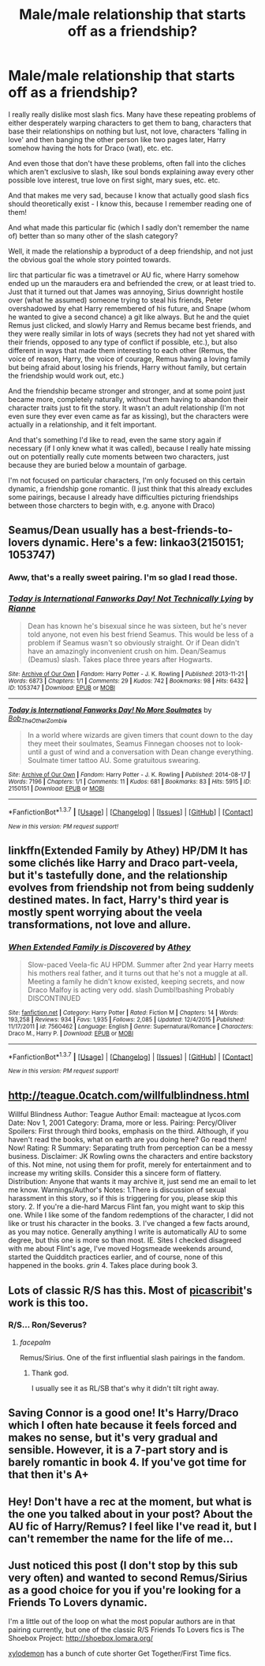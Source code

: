 #+TITLE: Male/male relationship that starts off as a friendship?

* Male/male relationship that starts off as a friendship?
:PROPERTIES:
:Author: fan-f-fan
:Score: 13
:DateUnix: 1455575907.0
:DateShort: 2016-Feb-16
:FlairText: Request
:END:
I really really dislike most slash fics. Many have these repeating problems of either desperately warping characters to get them to bang, characters that base their relationships on nothing but lust, not love, characters 'falling in love' and then banging the other person like two pages later, Harry somehow having the hots for Draco (wat), etc. etc.

And even those that don't have these problems, often fall into the cliches which aren't exclusive to slash, like soul bonds explaining away every other possible love interest, true love on first sight, mary sues, etc. etc.

And that makes me very sad, because I know that actually good slash fics should theoretically exist - I know this, because I remember reading one of them!

And what made this particular fic (which I sadly don't remember the name of) better than so many other of the slash category?

Well, it made the relationship a byproduct of a deep friendship, and not just the obvious goal the whole story pointed towards.

Iirc that particular fic was a timetravel or AU fic, where Harry somehow ended up un the marauders era and befriended the crew, or at least tried to. Just that it turned out that James was annoying, Sirius downright hostile over (what he assumed) someone trying to steal his friends, Peter overshadowed by ehat Harry remembered of his future, and Snape (whom he wanted to give a second chance) a git like always. But he and the quiet Remus just clicked, and slowly Harry and Remus became best friends, and they were really similar in lots of ways (secrets they had not yet shared with their friends, opposed to any type of conflict if possible, etc.), but also different in ways that made them interesting to each other (Remus, the voice of reason, Harry, the voice of courage, Remus having a loving family but being afraid about losing his friends, Harry without family, but certain the friendship would work out, etc.)

And the friendship became stronger and stronger, and at some point just became more, completely naturally, without them having to abandon their character traits just to fit the story. It wasn't an adult relationship (I'm not even sure they ever even came as far as kissing), but the characters were actually in a relationship, and it felt important.

And that's something I'd like to read, even the same story again if necessary (if I only knew what it was called), because I really hate missing out on potentially really cute moments between two characters, just because they are buried below a mountain of garbage.

I'm not focused on particular characters, I'm only focused on this certain dynamic, a friendship gone romantic. (I just think that this already excludes some pairings, because I already have difficulties picturing friendships between those charcters to begin with, e.g. anyone with Draco)


** Seamus/Dean usually has a best-friends-to-lovers dynamic. Here's a few: linkao3(2150151; 1053747)
:PROPERTIES:
:Score: 4
:DateUnix: 1455576921.0
:DateShort: 2016-Feb-16
:END:

*** Aww, that's a really sweet pairing. I'm so glad I read those.
:PROPERTIES:
:Author: blueocean43
:Score: 1
:DateUnix: 1455625224.0
:DateShort: 2016-Feb-16
:END:


*** [[http://archiveofourown.org/works/1053747][*/Today is International Fanworks Day! Not Technically Lying/*]] by [[http://archiveofourown.org/users/Rianne/pseuds/Rianne][/Rianne/]]

#+begin_quote
  Dean has known he's bisexual since he was sixteen, but he's never told anyone, not even his best friend Seamus. This would be less of a problem if Seamus wasn't so obviously straight. Or if Dean didn't have an amazingly inconvenient crush on him. Dean/Seamus (Deamus) slash. Takes place three years after Hogwarts.
#+end_quote

^{/Site/: [[http://www.archiveofourown.org/][Archive of Our Own]] *|* /Fandom/: Harry Potter - J. K. Rowling *|* /Published/: 2013-11-21 *|* /Words/: 6873 *|* /Chapters/: 1/1 *|* /Comments/: 29 *|* /Kudos/: 742 *|* /Bookmarks/: 98 *|* /Hits/: 6432 *|* /ID/: 1053747 *|* /Download/: [[http://archiveofourown.org/downloads/Ri/Rianne/1053747/Not%20Technically%20Lying.epub?updated_at=1387601735][EPUB]] or [[http://archiveofourown.org/downloads/Ri/Rianne/1053747/Not%20Technically%20Lying.mobi?updated_at=1387601735][MOBI]]}

--------------

[[http://archiveofourown.org/works/2150151][*/Today is International Fanworks Day! No More Soulmates/*]] by [[http://archiveofourown.org/users/Bob_The_Other_Zombie/pseuds/Bob_The_Other_Zombie][/Bob_The_Other_Zombie/]]

#+begin_quote
  In a world where wizards are given timers that count down to the day they meet their soulmates, Seamus Finnegan chooses not to look- until a gust of wind and a conversation with Dean change everything. Soulmate timer tattoo AU. Some gratuitous swearing.
#+end_quote

^{/Site/: [[http://www.archiveofourown.org/][Archive of Our Own]] *|* /Fandom/: Harry Potter - J. K. Rowling *|* /Published/: 2014-08-17 *|* /Words/: 7196 *|* /Chapters/: 1/1 *|* /Comments/: 11 *|* /Kudos/: 681 *|* /Bookmarks/: 83 *|* /Hits/: 5915 *|* /ID/: 2150151 *|* /Download/: [[http://archiveofourown.org/downloads/Bo/Bob_The_Other_Zombie/2150151/No%20More%20Soulmates.epub?updated_at=1445718217][EPUB]] or [[http://archiveofourown.org/downloads/Bo/Bob_The_Other_Zombie/2150151/No%20More%20Soulmates.mobi?updated_at=1445718217][MOBI]]}

--------------

*FanfictionBot*^{1.3.7} *|* [[[https://github.com/tusing/reddit-ffn-bot/wiki/Usage][Usage]]] | [[[https://github.com/tusing/reddit-ffn-bot/wiki/Changelog][Changelog]]] | [[[https://github.com/tusing/reddit-ffn-bot/issues/][Issues]]] | [[[https://github.com/tusing/reddit-ffn-bot/][GitHub]]] | [[[https://www.reddit.com/message/compose?to=%2Fu%2Ftusing][Contact]]]

^{/New in this version: PM request support!/}
:PROPERTIES:
:Author: FanfictionBot
:Score: 1
:DateUnix: 1455576973.0
:DateShort: 2016-Feb-16
:END:


** linkffn(Extended Family by Athey) HP/DM It has some clichés like Harry and Draco part-veela, but it's tastefully done, and the relationship evolves from friendship not from being suddenly destined mates. In fact, Harry's third year is mostly spent worrying about the veela transformations, not love and allure.
:PROPERTIES:
:Author: dreikorg
:Score: 2
:DateUnix: 1455614527.0
:DateShort: 2016-Feb-16
:END:

*** [[http://www.fanfiction.net/s/7560462/1/][*/When Extended Family is Discovered/*]] by [[https://www.fanfiction.net/u/2328854/Athey][/Athey/]]

#+begin_quote
  Slow-paced Veela-fic AU HPDM. Summer after 2nd year Harry meets his mothers real father, and it turns out that he's not a muggle at all. Meeting a family he didn't know existed, keeping secrets, and now Draco Malfoy is acting very odd. slash Dumbl!bashing Probably DISCONTINUED
#+end_quote

^{/Site/: [[http://www.fanfiction.net/][fanfiction.net]] *|* /Category/: Harry Potter *|* /Rated/: Fiction M *|* /Chapters/: 14 *|* /Words/: 193,258 *|* /Reviews/: 934 *|* /Favs/: 1,935 *|* /Follows/: 2,085 *|* /Updated/: 12/4/2015 *|* /Published/: 11/17/2011 *|* /id/: 7560462 *|* /Language/: English *|* /Genre/: Supernatural/Romance *|* /Characters/: Draco M., Harry P. *|* /Download/: [[http://www.p0ody-files.com/ff_to_ebook/ffn-bot/index.php?id=7560462&source=ff&filetype=epub][EPUB]] or [[http://www.p0ody-files.com/ff_to_ebook/ffn-bot/index.php?id=7560462&source=ff&filetype=mobi][MOBI]]}

--------------

*FanfictionBot*^{1.3.7} *|* [[[https://github.com/tusing/reddit-ffn-bot/wiki/Usage][Usage]]] | [[[https://github.com/tusing/reddit-ffn-bot/wiki/Changelog][Changelog]]] | [[[https://github.com/tusing/reddit-ffn-bot/issues/][Issues]]] | [[[https://github.com/tusing/reddit-ffn-bot/][GitHub]]] | [[[https://www.reddit.com/message/compose?to=%2Fu%2Ftusing][Contact]]]

^{/New in this version: PM request support!/}
:PROPERTIES:
:Author: FanfictionBot
:Score: 1
:DateUnix: 1455614570.0
:DateShort: 2016-Feb-16
:END:


** [[http://teague.0catch.com/willfulblindness.html]]

Willful Blindness Author: Teague Author Email: macteague at lycos.com Date: Nov 1, 2001 Category: Drama, more or less. Pairing: Percy/Oliver Spoilers: First through third books, emphasis on the third. Although, if you haven't read the books, what on earth are you doing here? Go read them! Now! Rating: R Summary: Separating truth from perception can be a messy business. Disclaimer: JK Rowling owns the characters and entire backstory of this. Not mine, not using them for profit, merely for entertainment and to increase my writing skills. Consider this a sincere form of flattery. Distribution: Anyone that wants it may archive it, just send me an email to let me know. Warnings/Author's Notes: 1.There is discussion of sexual harassment in this story, so if this is triggering for you, please skip this story. 2. If you're a die-hard Marcus Flint fan, you might want to skip this one. While I like some of the fandom redemptions of the character, I did not like or trust his character in the books. 3. I've changed a few facts around, as you may notice. Generally anything I write is automatically AU to some degree, but this one is more so than most. IE. Sites I checked disagreed with me about Flint's age, I've moved Hogsmeade weekends around, started the Quidditch practices earlier, and of course, none of this happened in the books. /grin/ 4. Takes place during book 3.
:PROPERTIES:
:Author: hurathixet
:Score: 2
:DateUnix: 1455640291.0
:DateShort: 2016-Feb-16
:END:


** Lots of classic R/S has this. Most of [[https://www.fanfiction.net/u/1178165/picascribit][picascribit]]'s work is this too.
:PROPERTIES:
:Author: Karinta
:Score: 4
:DateUnix: 1455587644.0
:DateShort: 2016-Feb-16
:END:

*** R/S... Ron/Severus?
:PROPERTIES:
:Author: Lenrivk
:Score: 2
:DateUnix: 1455590893.0
:DateShort: 2016-Feb-16
:END:

**** /facepalm/

Remus/Sirius. One of the first influential slash pairings in the fandom.
:PROPERTIES:
:Author: Karinta
:Score: 2
:DateUnix: 1455594498.0
:DateShort: 2016-Feb-16
:END:

***** Thank god.

I usually see it as RL/SB that's why it didn't tilt right away.
:PROPERTIES:
:Author: Lenrivk
:Score: 4
:DateUnix: 1455599664.0
:DateShort: 2016-Feb-16
:END:


** Saving Connor is a good one! It's Harry/Draco which I often hate because it feels forced and makes no sense, but it's very gradual and sensible. However, it is a 7-part story and is barely romantic in book 4. If you've got time for that then it's A+
:PROPERTIES:
:Author: Paprika_Six
:Score: 2
:DateUnix: 1455576494.0
:DateShort: 2016-Feb-16
:END:


** Hey! Don't have a rec at the moment, but what is the one you talked about in your post? About the AU fic of Harry/Remus? I feel like I've read it, but I can't remember the name for the life of me...
:PROPERTIES:
:Author: throwawayieruhyjvime
:Score: 1
:DateUnix: 1455818068.0
:DateShort: 2016-Feb-18
:END:


** Just noticed this post (I don't stop by this sub very often) and wanted to second Remus/Sirius as a good choice for you if you're looking for a Friends To Lovers dynamic.

I'm a little out of the loop on what the most popular authors are in that pairing currently, but one of the classic R/S Friends To Lovers fics is The Shoebox Project: [[http://shoebox.lomara.org/]]

[[http://archiveofourown.org/works?utf8=%E2%9C%93&commit=Sort+and+Filter&work_search%5Bsort_column%5D=kudos_count&work_search%5Brelationship_ids%5D%5B%5D=1110&work_search%5Bother_tag_names%5D=&work_search%5Bquery%5D=&work_search%5Blanguage_id%5D=&work_search%5Bcomplete%5D=0&pseud_id=xylodemon&user_id=xylodemon][xylodemon]] has a bunch of cute shorter Get Together/First Time fics.
:PROPERTIES:
:Author: ClimateMom
:Score: 1
:DateUnix: 1456837048.0
:DateShort: 2016-Mar-01
:END:
